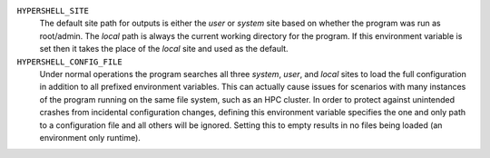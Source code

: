 ``HYPERSHELL_SITE``
    The default site path for outputs is either the `user` or `system` site based
    on whether the program was run as root/admin. The `local` path is always the
    current working directory for the program. If this environment variable is set
    then it takes the place of the `local` site and used as the default.

``HYPERSHELL_CONFIG_FILE``
    Under normal operations the program searches all three `system`, `user`, and
    `local` sites to load the full configuration in addition to all prefixed
    environment variables. This can actually cause issues for scenarios with many
    instances of the program running on the same file system, such as an HPC
    cluster. In order to protect against unintended crashes from incidental
    configuration changes, defining this environment variable specifies the one
    and only path to a configuration file and all others will be ignored.
    Setting this to empty results in no files being loaded (an environment
    only runtime).
